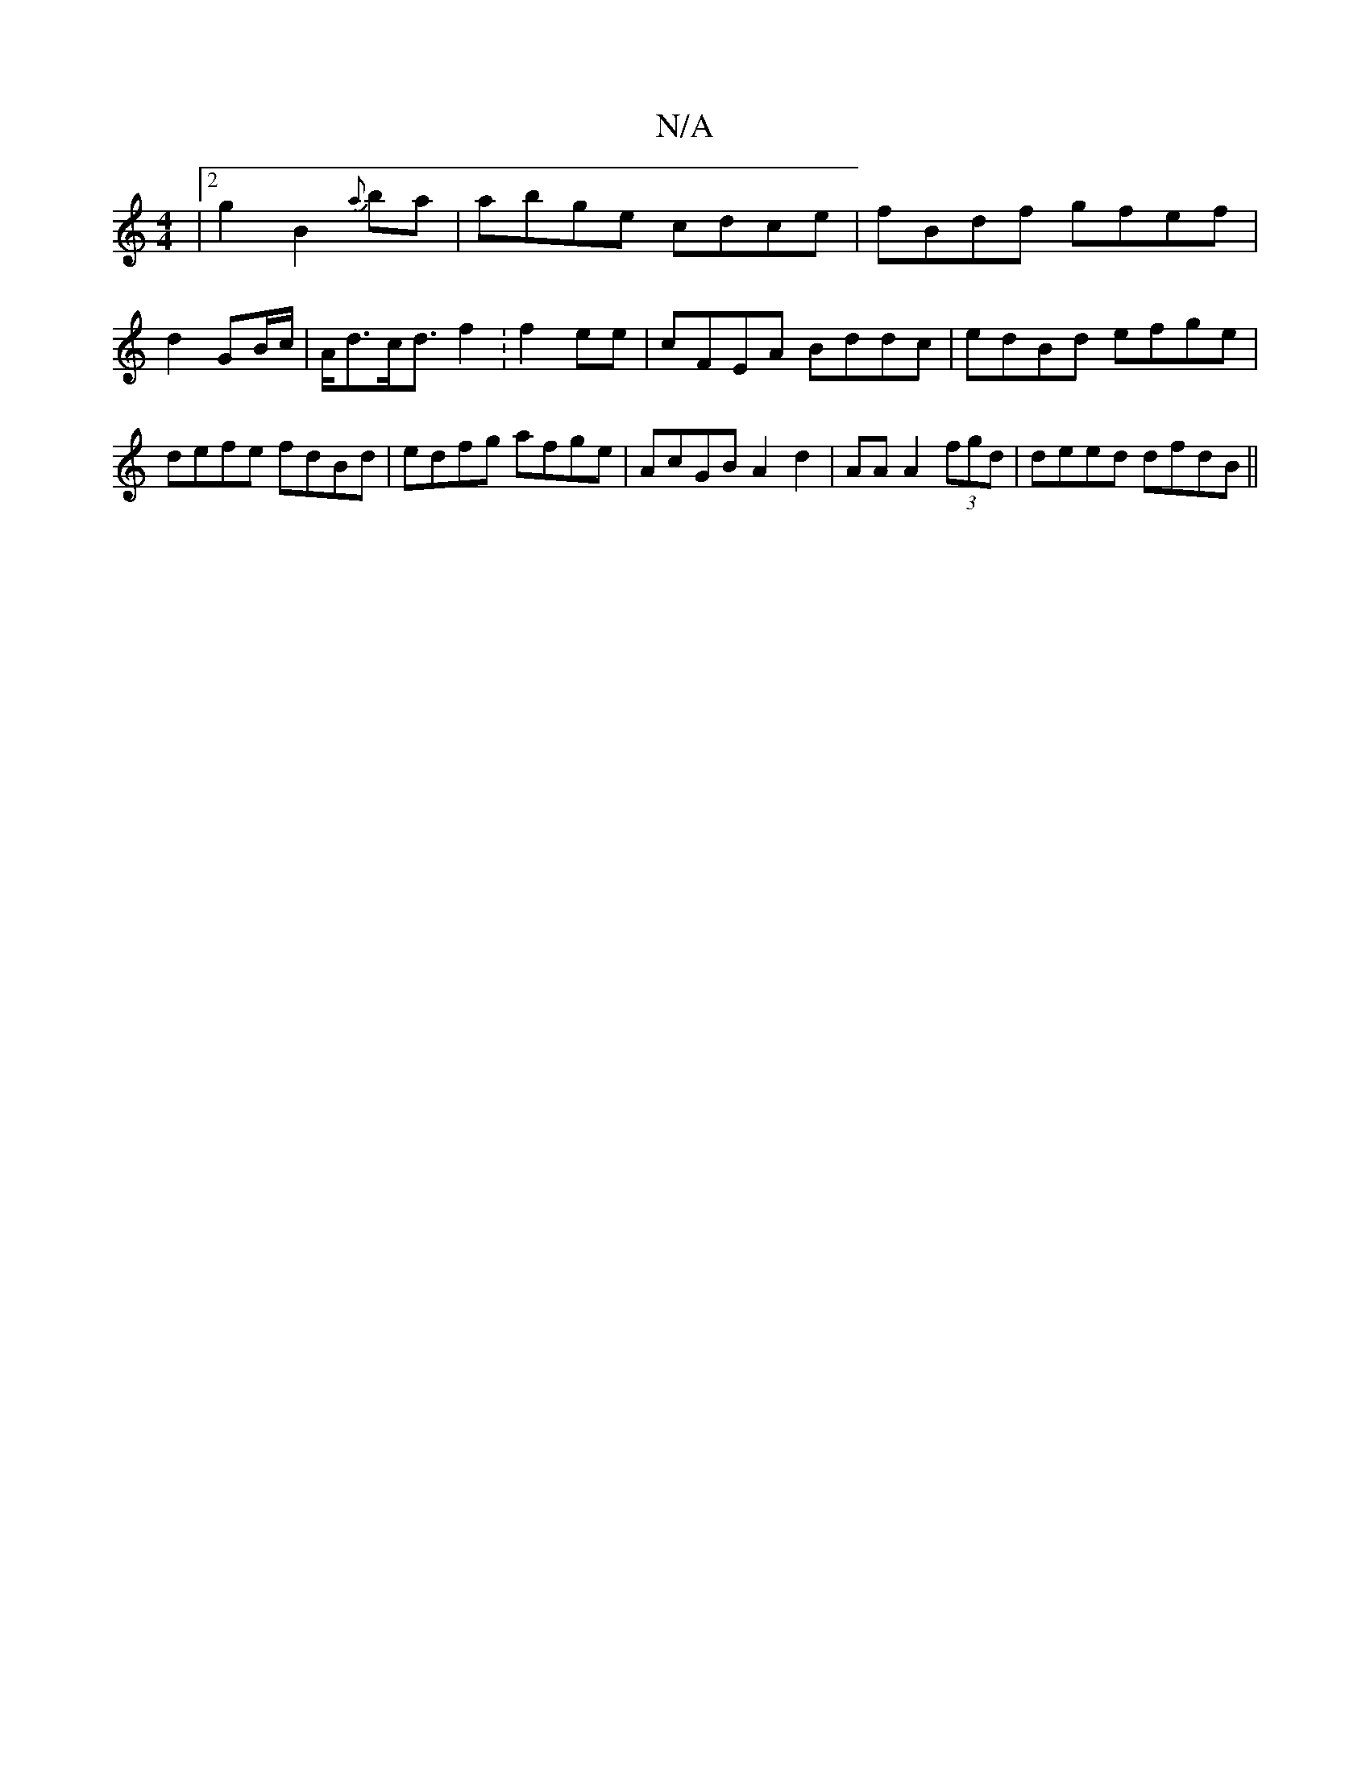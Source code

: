 X:1
T:N/A
M:4/4
R:N/A
K:Cmajor
|2g2B2{a}ba | abge cdce|fBdf gfef|d2GB/2c/|A<dc<d f2 :f2ee|cFEA Bddc | edBd efge|defe fdBd|edfg afge|AcGB A2d2| AAA2 (3fgd | deed dfdB||

Bf|gedc BAde|ddGB | AF FA|AcdB c2 G2|deag A2:|

|:ag|d2d^cc>AA